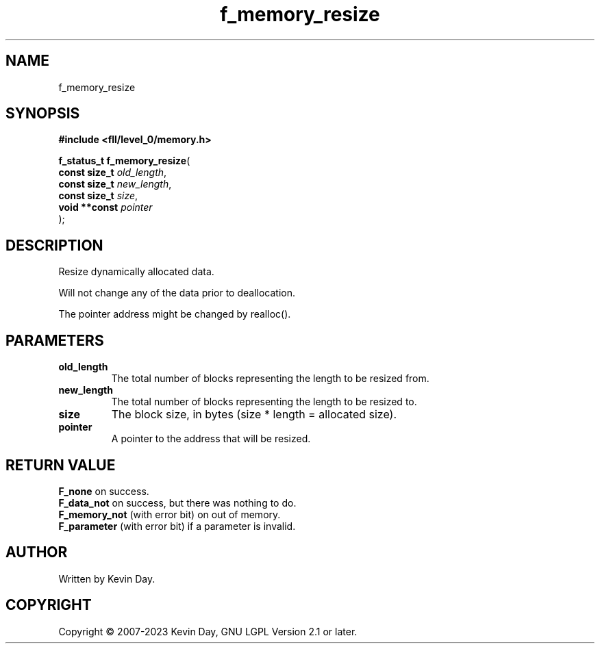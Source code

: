 .TH f_memory_resize "3" "July 2023" "FLL - Featureless Linux Library 0.6.6" "Library Functions"
.SH "NAME"
f_memory_resize
.SH SYNOPSIS
.nf
.B #include <fll/level_0/memory.h>
.sp
\fBf_status_t f_memory_resize\fP(
    \fBconst size_t \fP\fIold_length\fP,
    \fBconst size_t \fP\fInew_length\fP,
    \fBconst size_t \fP\fIsize\fP,
    \fBvoid **const \fP\fIpointer\fP
);
.fi
.SH DESCRIPTION
.PP
Resize dynamically allocated data.
.PP
Will not change any of the data prior to deallocation.
.PP
The pointer address might be changed by realloc().
.SH PARAMETERS
.TP
.B old_length
The total number of blocks representing the length to be resized from.

.TP
.B new_length
The total number of blocks representing the length to be resized to.

.TP
.B size
The block size, in bytes (size * length = allocated size).

.TP
.B pointer
A pointer to the address that will be resized.

.SH RETURN VALUE
.PP
\fBF_none\fP on success.
.br
\fBF_data_not\fP on success, but there was nothing to do.
.br
\fBF_memory_not\fP (with error bit) on out of memory.
.br
\fBF_parameter\fP (with error bit) if a parameter is invalid.
.SH AUTHOR
Written by Kevin Day.
.SH COPYRIGHT
.PP
Copyright \(co 2007-2023 Kevin Day, GNU LGPL Version 2.1 or later.

